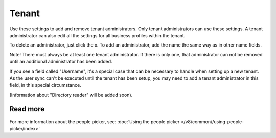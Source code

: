 Tenant
=====================================

Use these settings to add and remove tenant administrators. Only tenant administrators can use these settings. A tenant administrator can also edit all the settings for all business profiles within the tenant. 

To delete an administrator, just click the x. To add an administrator, add the name the same way as in other name fields.

Note! There must always be at least one tenant administrator. If there is only one, that administrator can not be removed until an additional administrator has been added.

If you see a field called "Username", it's a special case that can be necessary to handle when setting up a new tenant. As the user sync can't be executed until the tenant has been setup, you may need to add a tenant administrator in this field, in this special circumstance.

(Information about "Directory reader" will be added soon).

Read more
*****************
For more information about the people picker, see: :doc:`Using the people picker </v8/common//using-people-picker/index>`

